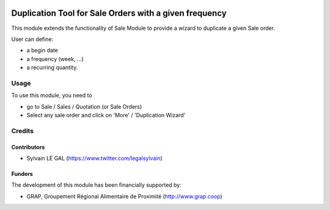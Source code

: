 .. image:: https://img.shields.io/badge/license-AGPL--3-blue.png
   :target: https://www.gnu.org/licenses/agpl
   :alt: License: AGPL-3

=======================================================
Duplication Tool for Sale Orders with a given frequency
=======================================================

This module extends the functionality of Sale Module to provide a wizard to
duplicate a given Sale order.

User can define:

* a begin date
* a frequency (week, ...)
* a recurring quantity.

Usage
=====

To use this module, you need to

* go to Sale / Sales / Quotation (or Sale Orders)

* Select any sale order and click on 'More' / 'Duplication Wizard'

.. figure:: /duplication_sale_order/static/description/xxx.png
   :width: 800 px

Credits
=======

Contributors
------------

* Sylvain LE GAL (https://www.twitter.com/legalsylvain)

Funders
-------

The development of this module has been financially supported by:

* GRAP, Groupement Régional Alimentaire de Proximité (http://www.grap.coop)
